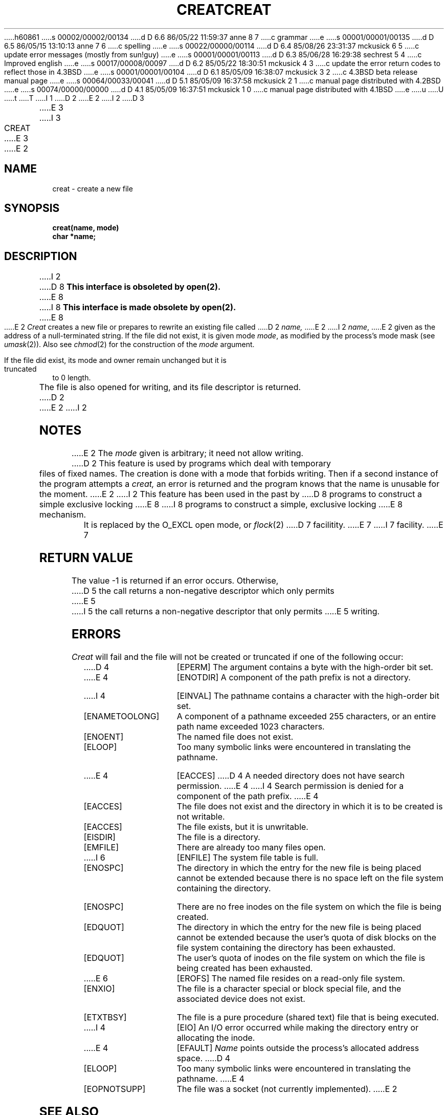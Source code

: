 h60861
s 00002/00002/00134
d D 6.6 86/05/22 11:59:37 anne 8 7
c grammar
e
s 00001/00001/00135
d D 6.5 86/05/15 13:10:13 anne 7 6
c spelling
e
s 00022/00000/00114
d D 6.4 85/08/26 23:31:37 mckusick 6 5
c update error messages (mostly from sun!guy)
e
s 00001/00001/00113
d D 6.3 85/06/28 16:29:38 sechrest 5 4
c Improved english
e
s 00017/00008/00097
d D 6.2 85/05/22 18:30:51 mckusick 4 3
c update the error return codes to reflect those in 4.3BSD
e
s 00001/00001/00104
d D 6.1 85/05/09 16:38:07 mckusick 3 2
c 4.3BSD beta release manual page
e
s 00064/00033/00041
d D 5.1 85/05/09 16:37:58 mckusick 2 1
c manual page distributed with 4.2BSD
e
s 00074/00000/00000
d D 4.1 85/05/09 16:37:51 mckusick 1 0
c manual page distributed with 4.1BSD
e
u
U
t
T
I 1
.\" Copyright (c) 1980 Regents of the University of California.
.\" All rights reserved.  The Berkeley software License Agreement
.\" specifies the terms and conditions for redistribution.
.\"
.\"	%W% (Berkeley) %G%
.\"
D 2
.TH CREAT 2 
E 2
I 2
D 3
.TH CREAT 2 "2 July 1983"
E 3
I 3
.TH CREAT 2 "%Q%"
E 3
E 2
.UC 4
.SH NAME
creat \- create a new file
.SH SYNOPSIS
.nf
.B creat(name, mode)
.B char *name;
.fi
.SH DESCRIPTION
I 2
D 8
.B "This interface is obsoleted by open(2).
E 8
I 8
.B "This interface is made obsolete by open(2).
E 8
.PP
E 2
.I Creat
creates a new file or prepares to rewrite an existing
file called 
D 2
.I name,
E 2
I 2
.IR name ,
E 2
given as the address of a null-terminated string.
If the file did not exist, it is given
mode
.IR mode ,
as modified by the process's mode mask (see
.IR umask (2)).
Also see
.IR  chmod (2)
for the
construction of the
.I mode
argument.
.PP
If the file did exist, its mode and owner remain unchanged
but it is truncated to 0 length.
.PP
The file is also opened for writing, and its file descriptor
is returned.
D 2
.PP
E 2
I 2
.SH NOTES
E 2
The
.I mode
given is arbitrary; it need not allow
writing.
D 2
This feature is used by programs which deal with temporary
files of fixed names.
The creation is done with
a mode that forbids writing.
Then if a second
instance of the program attempts a
.I creat,
an error is
returned and the program knows that the name is unusable
for the moment.
E 2
I 2
This feature has been used in the past by
D 8
programs to construct a simple exclusive locking
E 8
I 8
programs to construct a simple, exclusive locking
E 8
mechanism.  It is replaced by the O_EXCL open
mode, or 
.IR flock (2)
D 7
facilitity.
E 7
I 7
facility.  
E 7
.SH "RETURN VALUE
The value \-1 is returned if an error occurs.  Otherwise,
D 5
the call returns a non-negative descriptor which only permits
E 5
I 5
the call returns a non-negative descriptor that only permits
E 5
writing.
.SH ERRORS
.I Creat
will fail and the file will not be created or truncated
if one of the following occur:
.TP 15
D 4
[EPERM]
The argument contains a byte with the high-order bit set.
.TP 15
E 4
[ENOTDIR]
A component of the path prefix is not a directory.
.TP 15
I 4
[EINVAL]
The pathname contains a character with the high-order bit set.
.TP 15
[ENAMETOOLONG]
A component of a pathname exceeded 255 characters,
or an entire path name exceeded 1023 characters.
.TP 15
[ENOENT]
The named file does not exist.
.TP 15
[ELOOP]
Too many symbolic links were encountered in translating the pathname.
.TP 15
E 4
[EACCES]
D 4
A needed directory does not have search permission.
E 4
I 4
Search permission is denied for a component of the path prefix.
E 4
.TP 15
[EACCES]
The file does not exist and the directory
in which it is to be created is not writable.
.TP 15
[EACCES]
The file exists, but it is unwritable.
.TP 15
[EISDIR]
The file is a directory.
.TP 15
[EMFILE]
There are already too many files open.
.TP 15
I 6
[ENFILE]
The system file table is full.
.TP 15
[ENOSPC]
The directory in which the entry for the new file is being placed
cannot be extended because there is no space left on the file
system containing the directory.
.TP 15
[ENOSPC]
There are no free inodes on the file system on which the
file is being created.
.TP 15
[EDQUOT]
The directory in which the entry for the new file
is being placed cannot be extended because the
user's quota of disk blocks on the file system
containing the directory has been exhausted.
.TP 15
[EDQUOT]
The user's quota of inodes on the file system on
which the file is being created has been exhausted.
.TP 15
E 6
[EROFS]
The named file resides on a read-only file system.
.TP 15
[ENXIO]
The file is a character special or block special file, and
the associated device does not exist.
.TP 15
[ETXTBSY]
The file is a pure procedure (shared text) file that is being
executed.
.TP 15
I 4
[EIO]
An I/O error occurred while making the directory entry or allocating the inode.
.TP 15
E 4
[EFAULT]
.I Name
points outside the process's allocated address space.
D 4
.TP 15
[ELOOP]
Too many symbolic links were encountered in translating the
pathname.
E 4
.TP 15
[EOPNOTSUPP]
The file was a socket (not currently implemented).
E 2
.SH "SEE ALSO"
D 2
write(2), close(2), chmod(2), umask (2)
.SH DIAGNOSTICS
The value \-1 is returned if:
a needed directory is not searchable;
the file does not exist and the directory
in which it is to be created is not writable; the file
does exist and is unwritable;
the file is a directory;
there are already too many files open.
.SH "ASSEMBLER (PDP-11)"
(creat = 8.)
.br
.B sys creat; name; mode
.br
(file descriptor in r0)
.SH BUGS
A file cannot be truncated while any process
has pages set up by a
.I vread
on that file which have not been referenced.
E 2
I 2
open(2), write(2), close(2), chmod(2), umask(2)
E 2
E 1
